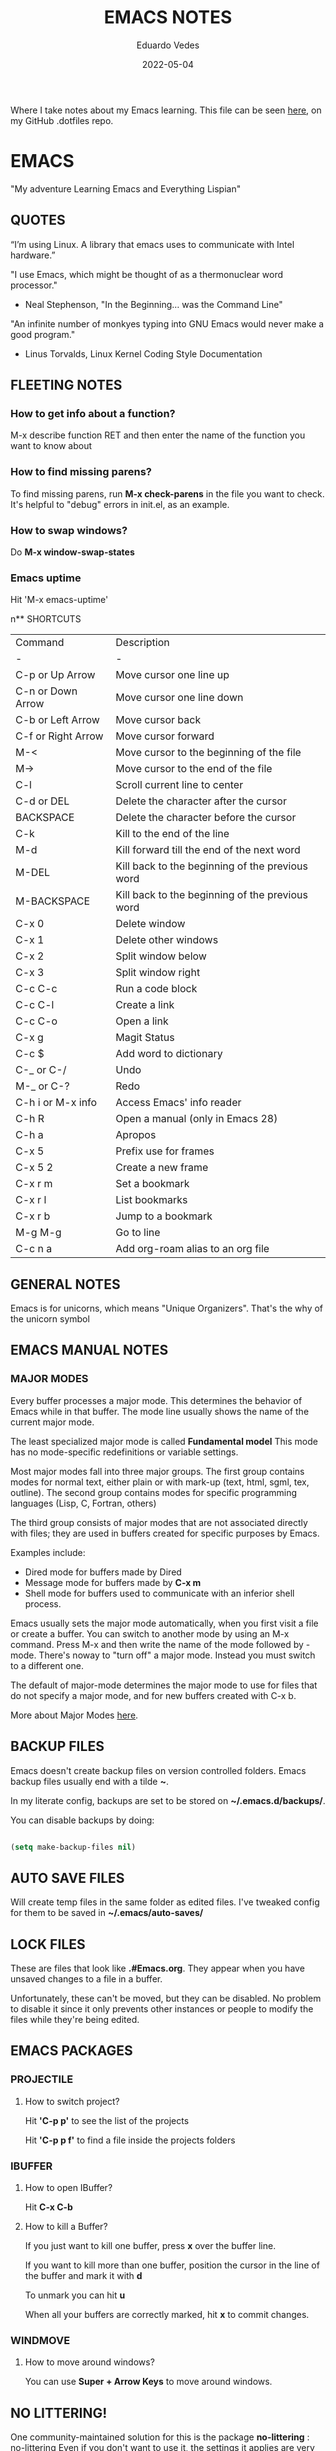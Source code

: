 #+TITLE: EMACS NOTES
#+AUTHOR: Eduardo Vedes
#+DATE: 2022-05-04
#+OPTIONS: toc:2 num:nil
#+STARTUP: content

Where I take notes about my Emacs learning.
This file can be seen [[https://github.com/evedes/.dotfiles/blob/master/emacs/notes/emacs-notes.org][here]], on my GitHub .dotfiles repo.

* EMACS

"My adventure Learning Emacs and Everything Lispian"

** QUOTES

“I’m using Linux. A library that emacs uses to communicate with Intel hardware.”

"I use Emacs, which might be thought of as a thermonuclear word processor." 
- Neal Stephenson, "In the Beginning... was the Command Line"

"An infinite number of monkyes typing into GNU Emacs would never make a good program."
- Linus Torvalds, Linux Kernel Coding Style Documentation

** FLEETING NOTES

*** How to get info about a function?

M-x describe function RET
and then enter the name of the function you want to know about

*** How to find missing parens?

To find missing parens, run *M-x check-parens* in the file you want to check.
It's helpful to "debug" errors in init.el, as an example.

*** How to swap windows?

Do *M-x window-swap-states*

*** Emacs uptime

Hit 'M-x emacs-uptime'

n** SHORTCUTS

| Command            | Description                                     |
| -                  | -                                               |
| C-p or Up Arrow    | Move cursor one line up                         |
| C-n or Down Arrow  | Move cursor one line down                       |
| C-b or Left Arrow  | Move cursor back                                |
| C-f or Right Arrow | Move cursor forward                             |
| M-<                | Move cursor to the beginning of the file        |
| M->                | Move cursor to the end of the file              |
| C-l                | Scroll current line to center                   |
| C-d or DEL         | Delete the character after the cursor           |
| BACKSPACE          | Delete the character before the cursor          |
| C-k                | Kill to the end of the line                     |
| M-d                | Kill forward till the end of the next word      |
| M-DEL              | Kill back to the beginning of the previous word |
| M-BACKSPACE        | Kill back to the beginning of the previous word |
| C-x 0              | Delete window                                   |
| C-x 1              | Delete other windows                            |
| C-x 2              | Split window below                              |
| C-x 3              | Split window right                              |
| C-c C-c            | Run a code block                                |
| C-c C-l            | Create a link                                   |
| C-c C-o            | Open a link                                     |
| C-x g              | Magit Status                                    |
| C-c $              | Add word to dictionary                          |
| C-_ or C-/         | Undo                                            |
| M-_ or C-?         | Redo                                            |
| C-h i or M-x info  | Access Emacs' info reader                       |
| C-h R              | Open a manual (only in Emacs 28)                |
| C-h a              | Apropos                                         |
| C-x 5              | Prefix use for frames                           |
| C-x 5 2            | Create a new frame                              |
| C-x r m            | Set a bookmark                                  |
| C-x r l            | List bookmarks                                  |
| C-x r b            | Jump to a bookmark                              |
| M-g M-g            | Go to line                                      |
| C-c n a            | Add org-roam alias to an org file               |

** GENERAL NOTES

Emacs is for unicorns, which means "Unique Organizers". That's the why of the unicorn symbol

** EMACS MANUAL NOTES

*** MAJOR MODES

Every buffer processes a major mode.
This determines the behavior of Emacs while in that buffer.
The mode line usually shows the name of the current major mode. 

The least specialized major mode is called *Fundamental model*
This mode has no mode-specific redefinitions or variable settings.

Most major modes fall into three major groups.
The first group contains modes for normal text, either plain or with mark-up (text, html, sgml, tex, outline).
The second group contains modes for specific programming languages (Lisp, C, Fortran, others)

The third group consists of major modes that are not associated directly with files; they are used in buffers created for specific purposes by Emacs.

Examples include:
- Dired mode for buffers made by Dired
- Message mode for buffers made by *C-x m*
- Shell mode for buffers used to communicate with an inferior shell process.

Emacs usually sets the major mode automatically, when you first visit a file or create a buffer.
You can switch to another mode by using an M-x command.
Press M-x and then write the name of the mode followed by -mode.
There's noway to "turn off" a major mode. Instead you must switch to a different one.

The default of major-mode determines the major mode to use for files that do not specify a major mode, and for new buffers created with C-x b.

More about Major Modes [[https://www.gnu.org/software/emacs/manual/html_node/emacs/Major-Modes.html#:~:text=It%20includes%20Text%20mode%2C%20HTML,%2C%20Fortran%20mode%2C%20and%20others][here]].

** BACKUP FILES

Emacs doesn't create backup files on version controlled folders.
Emacs backup files usually end with a tilde *~*.

In my literate config, backups are set to be stored on *~/.emacs.d/backups/*.

You can disable backups by doing:

#+begin_src emacs-lisp

  (setq make-backup-files nil)

#+end_src

#+end_src

** AUTO SAVE FILES

Will create temp files in the same folder as edited files.
I've tweaked config for them to be saved in *~/.emacs/auto-saves/*

** LOCK FILES

These are files that look like *.#Emacs.org*. They appear when you have unsaved changes to a file in a buffer.

Unfortunately, these can't be moved, but they can be disabled. No problem to disable it since it only prevents other instances or people to modify the files while they're being edited.

** EMACS PACKAGES

*** PROJECTILE
**** How to switch project?

Hit *'C-p p'* to see the list of the projects

Hit *'C-p p f'* to find a file inside the projects folders

*** IBUFFER

**** How to open IBuffer?

Hit *C-x C-b*

**** How to kill a Buffer?

If you just want to kill one buffer, press *x* over the buffer line.

If you want to kill more than one buffer, position the cursor in the line of the buffer and mark it with *d* 

To unmark you can hit *u*

When all your buffers are correctly marked, hit *x* to commit changes.

*** WINDMOVE
**** How to move around windows?

You can use *Super + Arrow Keys* to move around windows.

** NO LITTERING!

One community-maintained solution for this is the package *no-littering* : [[https://github.com/emacscollective/no-littering][no-littering]]
Even if you don't want to use it, the settings it applies are very useful to learn what you might want to set!

** ORG MODE
*** How to check which orgmode version I'm using?

*M-x org-version*

*** Mimetype

The de facto mimetype for Org files is text/org. Org files use the *.org* extension

*** Preamble

At the start of a file (before the first heading), it is common to set the title, author and other export options.

Please, check the top of the current file.

*** Heading

Lines that start with an asterisk * are HEADINGS.

A single * denotes a 1st-level heading, ** denotes a 2nd-level heading, etc.


A single * denotes a 1st-level heading, a ** denotes a 2nd-level heading, etc.

In their simplest form, headings are just the start of a section.
Any heading can also become a TODO.

TODO items are the basic building block that Org uses to track and organize all kinds of tasks.

To add a TODO item to a heading, start the heading with a TODO keyword, such as TODO or HOLD.

To toggle all Headings, You just need to press *Shift+Tab*
To toggle just one Heading, press *Tab* on top of that heading

To create an heading of the same type you're hovering, just put the cursor on top or below of the heading you want to replicate, /i.e: a 3 start heading/, and press *C+RETURN*.

*** Markup

To mark up text in Org, simply surround it with one or more marker characters.
*Bold*, /italic/ and _underline_ are fairly intuitive, and the ability to use +strikethrough+ is a plus.

You can _/*combine*/_ the basic markup in any order however ~code~  and =verbatim= need to be the *_~inner-most~_* markers if they are present since their contents are interpreted =_literally_=.

You can read more about [[https://orgmode.org/worg/dev/org-syntax.html#Emphasis_Markers][emphasis markers]] here.

*** Lists

Unordered lists start with +, - or *. Ordered lists start with 1., 1), A. or A). Ordered and unordered bullets can be nested in any order.

To buy:
1. Milk
2. Eggs
   - Organic
3. Cheese
   + Parmesan
   + Mozzarella

Lists can contain checkboxes [ ], [-], [X].

- [ ] not started
- [-] in progress
- [X] complete

Lists can contain tags (and checkboxes at the same time).

- [ ] fruits :: get apples
- [ ] veggies :: get carrots

*** Links

To create a link put the target between two square brackets, like so: [[target]]. You can include a description in square brackets after the target [[target][desc]].

To write a link you can hit *C-c C-l*
To open a link you can hit *C-c C-o* while cursor is hover the link.

*** Images

To add ./img/cat.jpg, just wrap it around double square brackets.

You can toggle display of inline-images with *C-c C-x C-v* or *M-x org-toggle-inline-images*

You can also add image links from HTTP URLs:
i.e.: https://osr.org/wp-content/themes/osr/static/images/stars-left-bg.jpg

[[https://osr.org/wp-content/themes/osr/static/images/stars-left-bg.jpg]]

*** Blocks

Org mode uses #+BEGIN ... #+END blocks for many purposes. Some of the basic blocks types quote, example, and src.

If all you need is monospace text, you can use an example block.

#+begin_example
monospace
#+end_example

However, example blocks do not give you the power of Org babel. For that you need a source block. Source blocks provide syntax highlighting, code execution, literate programming, and more.

#+begin_src emacs-lisp

  (message "Hello World")

#+end_src

#+RESULTS:
: Hello World

An hello world example cannot even begin to scratch the surface Org mode's support for working with source code.

*** Tables

| Tool         | Literate Programming? | Reproducible Research? | Languages |
|--------------+-----------------------+------------------------+-----------|
| Javadoc      | partial               | no                     | Java      |
| Haskell .lhs | partial               | no                     | Haskell   |
| noweb        | yes                   | no                     | any       |
| Sweave       | partial               | yes                    | R         |
| Org-mode     | yes                   | yes                    | any       |

Hit *C-c -* to add a dividing line.
Tables ajust automatically, when you press *TAB*

*** Comments

Org mode has a variety of ways to add comments.

Line comments start with #.
Inline comments wrap @@comment:like so@@
Block comments are wrapped with #+BEGIN_COMMENT and #+END_COMMENT.
Section comments can be created by adding the COMMENT keyword to a heading

**** COMMENT like so

*** Macros

Org has many more advanced features built into its syntax. To give only a single example, let's take a look at [[https://orgmode.org/manual/Macro-Replacement.html][macros]].

*** How to create a spreadsheet?

| Student  | Maths | Physics |   Average |
|----------+-------+---------+-----------|
| Bertrand |    13 |      09 |        11 |
| Henri    |    15 |      14 |      14.5 |
| Arnold   |    17 |      13 |        15 |
| Edward   |    10 |      20 |        15 |

#+TBLFM: $4=vmean($2..$3)

Create a table using *C-|*
How to discover a cell reference? Go to the cell and hit *C-c ?*
How to see table's lines/cols? Hit *C-c }*
How to add a table separator row? *C-c -*
How to spread calculation along column *C-u C-c **
How to edit a column formula? C-c =
How to edit a cell formula? C-u C-c =

*** How to create a bulleted / numbered list / checklist?

- [X] First Item      
- [ ] Second Item
- [X] Third Item

You can check/uncheck an item running *C-c C-x C-b*
You can hit *Shift+Alt+Enter* to add more checkboxes

*** How to add a code block?

#+begin_src emacs-lisp
  (defun my-elisp-func ()
    (message "Hello, world!"))
#+end_src

*** How to set an org file initial visibility


To set initial visibility you can add to the top of the file one of the following lines:

#+begin_src

#+STARTUP: overview
#+STARTUP: content
#+STARTUP: showall
#+STARTUP: show2levels
#+STARTUP: show3levels
#+STARTUP: show4levels
#+STARTUP: show5levels
#+STARTUP: showeverything

#+end_src

** ORG ROAM

It's inspired by a program called *Roam* and a note-taking strategy called *"Zettelkasten"*, where the goal is to create many individual single-topic notes that are linked together to create a "networked" knowledge base.
Many people consider it like a "second brain". It can easily handle a huge amount of knowledge and reminding you of connections between topics very effectively.

*** Prerequisites

Org Roam v2 depends on a customized build of the SQLite database tool to operate.
For Linux and MacOS users, make sure you have a C/C++ compiler like *gcc* or *clang* installed.
Database enables Org Roam to keep track of all of the "nodes" that you create and the links between them *very* efficiently.

*** Basic Configuration

After Org Roam has been installed, the most important thing to configure is the folder where your Org Roam files will be located.

*** How to link between nodes?

We link between nodes using org's standard ID link (e.g. id:foo). while only ID links will be considered during the computation of links between nodes, org-roam caches all other links in the documents for external use.

*** Org-roam Sync

We sync org-roam on startup (check emacs-config.org).
If we need to sync it manually just hit *M-x org-roam-db-sync*

*** Creating nodes

You can use *org-roam-node-insert* (C-c n i), or *org-roam-node-find* (C-c n f) which in case it doesn't  find the node, it creates a new one.

*org-roam-capture* creates a node if it does not exist, and restores the current window configuration upon completion.

*** Caching & How to Cache?

Org-roam uses a sqlite database to perform caching, but there are multiple Emacs libraries that can be used. The default is *emacs-sqlite*

By default, all nodes are cached by org-roam.

*** The Org-roam Buffer

Org-roam provides a buffer: an interface to view relationships with other nodes (backlinks, reference links, unlinked references, etc.)

There are two main commands here:

*org-roam-buffer-toggle* (C-c n l), which launches an org-roam buffer that tracks the node currently at point. This means that the content of the buffer changes as the point is moved, if necessary.

*org-roam-buffer-display-dedicated*, which launches an org-roam buffer for a specific node without visiting its file.

*** Node Properties
**** Standard Org properties

Org-roam caches most of the standard Org properties. The full list now includes:

  - outline level
  - todo state
  - priority
  - scheduled
  - deadline
  - tags

**** Titles and Aliases

Each node has a single title. For the file nodes, this is specified with the '#+title' property for the file.

For headline nodes, this is the main text.

Nodes can also have multiple aliases. Aliases allow searching for nodes via an alternative name. For example, one may want to assign a well-known (AI) to a node title "Artificial Intelligence".

Just add :ROAM_ALIASES: AI just bellow :PROPERTIES: and it will work.

Org-roam provides some functions to add or remove aliases

*org-roam-alias-add* (C-c n a)
*org-roam-alias-remove*

**** Tags

Tags for top-level (file) nodes are pulled from the variable *org-file-tags*, which is set by the #+filetags keyword, as well as other tags the file may have inherited.

Tags are inherited by headers within the file.
This makes it impossible for selective tag inheritance: i.e. either tag inheritance is turned off, or all headline nodes will inherit the tags from the file node. This is a design compromise of Org-roam.

**** Refs

Refs are unique identifiers for nodes. These keys allow references to the key to show up in the org-roam buffer. For example, a node for a website may use the URL as the ref, and a node for a paper may use an org-ref citation key.

If we add :ROAM_REFS: https://www.google.com/

And another node links to the same URL, it will show up as a "reference backlink".

These keys also come in useful for when taking website notes, using the roam-ref protocol.

See [[https://www.orgroam.com/manual.html#org_002droam_002dprotocol][org-roam-protocol]] for more info on that.

Org-roam provides functions to add/remove refs:

*org-roam-ref-add*
*org-roam-ref-remove*

**** Citations

Org has first-class support for citations. It supports the caching of both these in-built citations *[cite:@key]* and org-ref citations (of form *cite:key*).

You can add a citation by adding :ROAM_REFS: @key or :ROAM_REFS: [cite:@key]

When another node has a citation for that key, we can see it using the RefLinks section of the Org-roam buffer.

*** Completion

**** TODO Investigate Completions in org-roam

*** The Templating System

Org-roam extends the *org-capture* system, providing a smoother note-taking experience.
These extensions mean org-roam capture templates are incompatible with the org-capture templates.

Org-roam's templates are specified by *org-roam-capture-templates*

**** TODO Investigate Templates in org-roam. Here's the [[https://www.orgroam.com/manual.html#Getting-Started][link]] to the point 12.1 of the manual.

*** Extensions

**** org-roam-protocol

To enable org-roam-protocol, simply add the following to your init file:

#+begin_src emacs-lisp

(require 'org-roam-protocol)

#+end_src

**** org-roam-graph

Org-roam provides basic graphing capabilities to explore interconnections between notes, in *org-roam-graph* This is done by performing SQL queries and generating images using Graphviz.

**** org-roam-dailies

Org-roam provides journaling capabilities akin to org-journal with *org-roam-dailies*

**** org-roam-export

Because Org-roam files are plain org files, they can be exported easily using *org-export* to a variety of formats (including html and pdf).

*** Performance Optimization

**** Garbage Collection

During the cache-build process, Org-roam generates a lot of in-memory data-structures which are discarded after use. These structures are garbage collected at regular intervals.

Org-roam provides the option *org-roam-db-gc-threshold* to temporarily change the threshold value for GC to be triggered during these memory-intensive operations.

To reduce the number of garbage collection processes, one may set *org-roam-db-gc-threshold* to a high value:

#+begin_src emacs-lisp :results silent

(setq org-roam-db-gc-threshold most-positive-fixnum)

#+end_src

*** Org-download

**** TODO Learn how to use org-download

*** How to do fast note insertion

Sometimes you want to create a node, but you don't want the node to open.

This piece of code will allow you to do this:

#+begin_src emacs-lisp :results silent

  ;; Bind this to C-c n I
  (defun org-roam-node-insert-immediate (arg &rest args)
    (interactive "P")
    (let ((args (cons arg args))
          (org-roam-capture-templates (list (append (car org-roam-capture-templates)
                                                    '(:immediate-finish t)))))
      (apply #'org-roam-node-insert args)))

#+end_src

*** How to build your Org agenda from Org Roam notes

One of the most useful features of Org Mode is the agenda view. You can actually use your Org Roam notes as the source for this view.

Typically you won't want to pull in *all* of your Org Roam notes, so we'll only use the notes with a specific tag like =Project=.

Here is a snippet that will find all the notes with a specific tag and then set your *org-agenda-list* with the corresponding note files.

#+begin_src emacs-lisp :results silent

;; The buffer you put this code in must have lexical-binding set to t!
;; See the final configuration at the end for more details.

(defun my/org-roam-filter-by-tag (tag-name)
  (lambda (node)
    (member tag-name (org-roam-node-tags node))))

(defun my/org-roam-list-notes-by-tag (tag-name)
  (mapcar #'org-roam-node-file
          (seq-filter
           (my/org-roam-filter-by-tag tag-name)
           (org-roam-node-list))))

(defun my/org-roam-refresh-agenda-list ()
  (interactive)
  (setq org-agenda-files (my/org-roam-list-notes-by-tag "Project")))

;; Build the agenda list the first time for the session
(my/org-roam-refresh-agenda-list)

#+end_src

*** Selecting from a list of notes with a specific tag


** ORGANIZING YOUR LIFE WITH ORGMODE
[[https://orgmode.org/manual/Agenda-Commands.html][Commands in the Agenda Buffer]]
*** How to Open the Agenda?

*M-x org-agenda*

*** How to quit Agenda?

Just press *q*

*** How to add a Task/TODO?

OrgMode comes with two states: TODO and DONE
You can add more states.

**** TODO Do something great!

:LOGBOOK:
- State "TODO"       from "WAIT"       [2022-06-01 Wed 16:23]
- State "DONE"       from "NEXT"       [2022-05-12 Thu 23:04]
- State "HOLD"       from "WAIT"       [2022-05-12 Thu 23:04]
- State "DONE"       from "NEXT"       [2022-05-12 Thu 23:04]
:END:

You can toggle a todo with *C-c C-t* or with *Shift+Right* while in the TODO line.

*** How to schedule a Task?

Put the cursor on the task line
oDo *M-x org-schedule*, or *C-c C-s*
A calendar will appear, and you can move with *Shift+Arrow Keys*

*** How to add a deadline to a Task?

Put the cursor on the task line
Do *M-x org-deadline*, or *C-c C-d*
A calendar will appear, and you can move with *Shift+Arrow Keys*

There's a variable called org-deadline-warning-days (check it with describe variable)

*** Recurring tasks

Example:

TODO Pay phone bill.
SCHEDULED <2021-05-07 Mon 18:00 +1m>

+1y - repeat yearly
+1m - repeat monthly
+2w - repeat biweekly
+3d - repeat after 3 days
+8h - repeat after 8 hours

Advanced usage:

**** TODO Call Father
DEADLINE: <2017-12-10 Sun ++1w>
Marking this DONE shifts the date by at least one week, but also by as many weeks as it takes to get this date into the future. However, it stays on a Sunday, even if you called and marked it done on a Saturday.

**** TODO Empty Kitchen Trash
DEADLINE: <2017-12-10 Sun 20:00 ++1d>
Marking this DONE shifts the date by at least one day, and also by as many days as it takes to get the timestamp into the future. Since there is a time in the timestamp, the next deadline in the future will be on today's date if you complete the task before 20:00

**** TODO Check the batteries in the smoke detectors
DEADLINE: <2005-11-01 Tue .+1m>
Marking this DONE shifts the date to one month after today.

**** TODO Wash my hands
DEADLINE: <2019-04-05 08:00 Fri .+1h>
Marking this DONE shifts the date to exactly one hour from now.

*** Mark a task as Done

Simply go to the task line and press Shift+Left till DONE is toggled.

*** Check all Scheduled Tasks

*M-x org-agenda* to open it
Press *t* to get the list of all TODO entries
Use *N r* to filter 0 ALL, 1 TODO, 2 DONE

*** Schedule a Birthday

*M-x org-time-stamp*, or *C-c .*

For birthdays to repeat, you can set +1y
i.e.: André Jonas <1990-04-29 Fri +1y>

*** How to add a Tag?
*M-x counsel-org-tag*, and insert the tag name

You can also go to the line of the task you want to add the tag and hit *C-c C-q*

When you apply a tag, you can hit *RET* to close immediately the menu, org hit *M-RET* to keep adding more tags.

Note that in the orgmode.el config, you can define filtering by tags that exclude others.
i.e:

("W" "Work Tasks" tags-todo "+work") ;; will show all tasks that include the tag work
("W" "Work Tasks" tags-todo "+work-email) ;; will show all tasks that include the tag work and don't include the tag email

*** How to capture an idea?

Doesn't matter in which file you are, just do *M-x org-capture* and then press *tt* to capture a TODO to the tasks.org file.

You can also use it for journaling. Instead of *tt* press *jj* and it will be added to the journal.org file. It can capture many entries per day and keep it sorted.

You can also capture metrics. Check how it's configured on the *orgmode.el* file and you can improve it from there.

*** How to add an Habit?

Create a todo in the habits.org file and schedule it.
Set style with *M-x org-set-property*, or *C-c C-x p*
Set *style* and then *habit*

** ORG BABEL

OrgBabel allows to add code blocks inside your org files, and execute them, or export the blocks into other files.
*** How to run a src block?

Type *M-x org-babel-execute-src-block* or *C-c C-c* on top of the block you want to execute.

#+begin_src emacs-lisp :results value

  (message "Hello, World!")

#+end_src

#+RESULTS:
: Hello, World!

#+begin_src emacs-lisp

  (org-babel-do-load-languages
   'org-babel-load-languages
   '((emacs-lisp . t)
     (python . t)))

  (setq org-confirm-babel-evaluate nil)

#+end_src

#+RESULTS:

*** Structure Templates

#+begin_src emacs-lisp

  ;; This is needed as of Org 9.2
  (require 'org-tempo)

  (add-to-list 'org-structure-template-alist '("sh" . "src shell"))
  (add-to-list 'org-structure-template-alist '("el" . "src emacs-lisp"))
  (add-to-list 'org-structure-template-alist '("py" . "src python"))

#+end_src

With structure templates, you can type <el + TAB and it automatically creates an emacs-lisp source block.

You can check all the languages Babel supports [[https://orgmode.org/worg/org-contrib/babel/languages/index.html][here.]]

*** How to set an Emacs configuration file using OrgMode?

You can create a config file named, i.e.: emacs.org

You can create config code blocks in an emacs lisp template, which you can create with *<el + TAB*

You can *tangle* the src block. This means "take all the blocks in this file and write them out to the files where they belong in the file system.

Just run *M-x org-babel-tangle*

You can set the tangle definition by source block, or at the end of the file.
In a src block: *#+begin_src emacs-lisp :tangle ./init-new.el*

At the top of the file:
*#+PROPERTY: header-args:emacs-lisp :tangle ./init-new.el*

*** How to output all the blocks of your configuration files automatically?

#+begin_src emacs-lisp

  (org-babel-tangle)
  (org-babel-tangle-file "~/Projects/Code/emacs-from-scratch/Emacs.org")

#+end_src

Please check the *notes/emacs.org* file to see how an *Auto-tangle Confuration is done*
Check that we add an hook for org mode. Anytime a orgmode buffer is open, this hook is gonna be fired.

*** Different feature / Config nuances

I didn't write this example, but in the future it is somethigng really interesting to explore. 

Just search for the *:noweb yes* mark

** MAGIT
*** How to run git status?

Hit *C-x g* which is the equivalent to git status.

Note: You can Hide/Show Details hitting: *TAB*

If you change something outside of Emacs, you can press *g* to refresh the current status buffer or *G* to refresh all Magit buffers.

*** The popup of popups

There are many popups. For the most commonly used ones, you'll quickly learn the keys you have to press because they are mnemonic. Until then, or when you need to do something you rarely do, then the "popup of popups" comes to the rescue. Show it by typing *?*.

*** How to stage a change?

You can hover a change, and press *s* for stage.

*** How to commit?

To commit changes, press *c*, a menu will open, press *c* again for commit.

Write a commit message and press *C-c C-c*

*** How to push a commit?

Press *P* and then *p* 

NOTE: before pressing *p* make sure you're pushing to the right origin.

*** How to discard?

Press *k* to discard a hunk.

*** Acting on the selection

You can also stage multiple files or hunks at once. To do so, mark these sibling sections using the region.

Multiple select a region and press *s* to stage it.

** TERM MODES

Hit *C-c C-k* to get into *term char mode*
Notice a lock will appear when you activate it.
Hit *C-c C-j* to get back to *term line mode*
Lock will disappear

** STRAIGHT.EL

Here's the link to straight.el GitHub [[https://github.com/radian-software/straight.el][repo]].
Here's the link to David Wilson (System Crafters) GitHub [[Advanced Emacs Package Management with straight.el][repo]].

*** What is straight.el

straight.el describes itself as a "next-generation, purely functional package manager for Emacs."

It enables you to have more detailed control over how you manage the Emacs packages you use in your configuration.

It clones the actual source repositories of all the Emacs packages you use regardless of whether you find them on MELPA, ELPA, or others.

Using source repositories, allows us to be more explicit about which version to use.

straight.el is an alternative to package.el (Emacs built in package manager).

It integrates with *use-package* so that you can use *:straight t* instead of *:ensure t*

straight.el is very straightforward for any Emacs user.

*** How to see a list of all packages? 

An easy way to see a list of all packages that you might want to install is run *M-x straight-use-package"

If you go to the [[https://github.com/melpa/melpa][MELPA]] GitHub repository, you'll find a folder called recipes from where you can get the code to quickly install a package.

There's also *gnu-elpa-mirror*, which uses a special mirror of package from the GNU ELPA repo.
And there's emacsmirror-mirror, which uses a special mirror of packages from the Emacsmirror.

*** How to install a package?

You can also do *M-x straight-get-recipe*

*** How to upgrade a package?

You can upgrade packages individually or all at once.

*M-x straight-pull-package* will pull a single package to upgrade it to the latest.
*M-x straight-pull-package-and-deps* will pull package + all of its deps.
*M-x straight-pull-all* will upgrade all of your active packages.

Keep in mind that pulling/upgrading a package doesn't take effect immediately. When you restart Emacs, straight.el will reuild and load the latest versions of the packages you've installed.

If you want to activate the upgraded version of a package while Emacs is running, you can run *M-x straight-check-package* (or *M-x straight-check-all*)

There's no explicit way to "uninstall" a package. Simply remove  the *straight-use-package* line from your configuration.

If you want to make sure those unused repository folders are gone, you can hit *M-x straight-remove-unused-repos* to delete them. Note that those unused repos won't be loaded if they aren't referenced in your *init.el* file, though!

*** Integrating with use-package

Just add this line to your config.

#+begin_src emacs-lisp
(straight-use-package 'use-package)
#+end_src

If you want *use-package* to automatically install all of your packages without the need for adding *:straight t*, you can replicate the same behavior with the following setting:

#+begin_src emacs-lisp
(setq straight-use-package-by-default t)
#+end_src

*** Locking package versions

To have a more consistent and repeatable config across multiple machines, you can create a "lockfile".

*** Converting an existing configuration to straight.el

You can use both package.el and straight.el at the same time. But it's good to pick one of them to avoid weird issues.

How to migrate to straight.el:
- Delete your old elpa folder where package.el packages are installed
- add the bootstrap script ;; added in the emacs-config file
- add (straight-use-package 'use-package) to the config ;; added in the emacs-config file
- replace =:ensure= with =:straight=
- if you use *use-package-always-ensure*, replace it with *straight-use-package-by-default*
- close emacs and delete your ~/.emacs.d/elpa
- startup emacs

*** Why should I use straight.el?

- you prefer having a stable configuration
- you might develop Emacs packages or you maintain your own forks of Emacs packages
- you need to use Emacs packages that aren't in =MELPA= or =ELPA=.

** BUFFER LISTS WITH PERSPECTIVE.EL

[[https://www.youtube.com/watch?v=uyMdDzjQFMU&list=PLEoMzSkcN8oOP5WgckTbERn10CXxIFneB][Check David Wilson Video Here!]]
[[https://github.com/nex3/perspective-el][Check GitHub Docs Here!]]

** WATCHED VIDEOS
*** Emacs from Scratch #1 - Getting Started with a Basic Configuration
*** Emacs from Scratch #2 - Helpful UI Tweaks
*** Emacs from Scratch #3 - Key Bindings and Evil
*** Emacs from Scratch #4 - Projectile and Magit
*** Emacs from Scratch #5 - Org Mode Basics
**** PROBLEMS:
***** NOTE(SOLVED): I want org files to open expanded
*** Emacs from Scratch #6 - Organize Your Life with Org Mode
**** PROBLEMS:
***** NOTE: Not able to display birtdhays with +1y on the agenda
***** NOTE: Adding Habits is not working properly.
*** Emacs from Scratch #7 - Configure Everything with Org Babel
**** PROBLEMS:
***** NOTE: Add ability to evaluate javascript blocks.
*** Emacs from Scratch #8 - Build your Own IDE with lsp-mode
**** TODO TO WATCH
*** Emacs from Scratch #9 - Learn to Love the Terminal Modes

This is not a good video.
David Wilson fails configuring VTERM

*** Emacs from Scratch #10 - Effortless File Management with Dired
**** TODO TO WATCH
*** Keeping your Emacs Packages Up to Date
**** TODO TO WATCH
*** How to Cut Emacs Start Up Time in Half!
**** TODO TO WATCH
*** EFFICIENT MOVEMENT
**** TODO TO WATCH
*** EFFICIENT SELECTION
**** TODO TO WATCH
*** TEACH EMACS TO KEEP YOUR FOLDERS CLEAN

Very useful [[https://www.youtube.com/watch?v=XZjyJG-sFZI][video]]!

*** Declutter Your Buffer Lists in Emacs with Perspective.el
**** TODO TO WATCH
*** Advanced Emacs Package Management: straight.el 
Here's the [[https://www.youtube.com/watch?v=UmbVeqphGlc&t=8s][video]].

*** 5 Org Roam Hacks for Better Productivity in Emacs
**** TODO TO WATCH
Here's the [[https://www.youtube.com/watch?v=CUkuyW6hr18][link]] of this video.
Here's the link to the system crafters [[https://systemcrafters.net/build-a-second-brain-in-emacs/5-org-roam-hacks/][article]].

** REASONS TO LEARN EMACS IN 2022
 - If you want to go *really* far, install EXWM on Linux!
 - It creates a complete desktop environment using EXWM on Linux.
 - With org-mode you can do spreadsheets, or configure your entire system.

** EMACS LISP
*** What is Lisp?
- A language and environment based on the idea of interactivity
- The syntax enables new language constructs to be defined
- the ultimate hacker language!!!

** THINGS TO INVESTIGATE
*** TODO Learn how to open PDF files on Emacs
*** TODO Learn how to evaluate js/node.js code on org
*** TODO Configure LSP + JS/Typescript major mode
*** TODO Org macros
*** TODO Investigate how to manage and sync dictionaries in Org-mode

